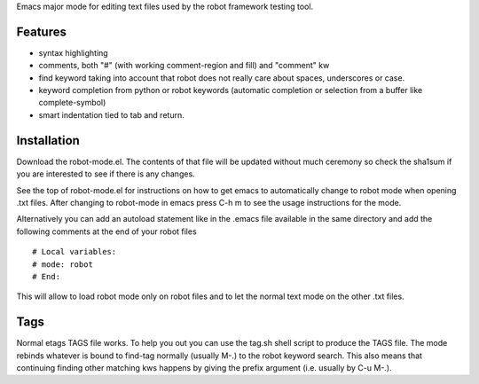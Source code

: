 Emacs major mode for editing text files used by the robot framework testing tool.

Features
========
	
*   syntax highlighting
*   comments, both "#" (with working comment-region and fill) and "comment" kw
*   find keyword taking into account that robot does not really care about spaces, underscores or case.
*   keyword completion from python or robot keywords (automatic completion or selection from a buffer like complete-symbol)
*   smart indentation tied to tab and return.

Installation
============
Download the robot-mode.el. The contents of that file will be updated without much ceremony so check the sha1sum if you are interested to see if there is any changes.

See the top of robot-mode.el for instructions on how to get emacs to automatically change to robot mode when opening .txt files. After changing to robot-mode in emacs press C-h m to see the usage instructions for the mode.

Alternatively you can add an autoload statement like in the .emacs file available in the same directory and add the following comments at the end of your robot files ::

 # Local variables:
 # mode: robot
 # End:

This will allow to load robot mode only on robot files and to let the normal text mode on the other .txt files.

Tags
====	
Normal etags TAGS file works. To help you out you can use the tag.sh shell script to produce the TAGS file. The mode rebinds whatever is bound to find-tag normally (usually M-.) to the robot keyword search. This also means that continuing finding other matching kws happens by giving the prefix argument (i.e. usually by C-u M-.).
